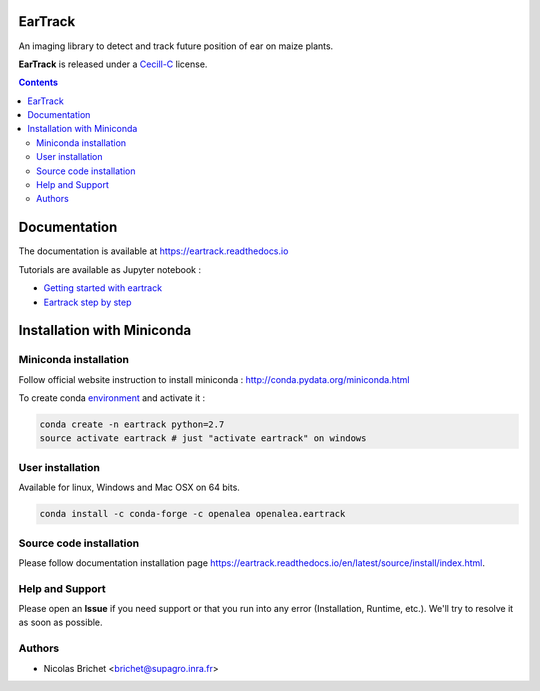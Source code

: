 .. image:: https://readthedocs.org/projects/eartrack/badge/?version=latest
    :target: http://eartrack.readthedocs.io/en/latest/?badge=latest
    :alt: Documentation Status

.. image:: https://travis-ci.org/openalea/eartrack.svg?branch=master
    :target: https://travis-ci.org/openalea/eartrack
    :alt: Travis build status (osx and linux)

.. image:: https://ci.appveyor.com/api/projects/status/bpbmurhqv10pcy0j/branch/master?svg=true
    :target: https://ci.appveyor.com/project/artzet-s/eartrack-xo7du
    :alt: Appveyor build status (Windows x86 and x64)
    
.. image:: https://anaconda.org/openalea/openalea.eartrack/badges/version.svg   
    :target: https://anaconda.org/openalea/openalea.eartrack

.. image:: https://zenodo.org/badge/DOI/10.5281/zenodo.1002155.svg
   :target: https://doi.org/10.5281/zenodo.1002155

.. image:: https://anaconda.org/openalea/openalea.eartrack/badges/license.svg
    :target: https://anaconda.org/openalea/openalea.eartrack
    
========
EarTrack
========

An imaging library to detect and track future position of ear on maize plants.

**EarTrack** is released under a `Cecill-C <http://www.cecill.info/licences/Licence_CeCILL-C_V1-en.html>`_ license.


.. contents::

=============
Documentation
=============

The documentation is available at `<https://eartrack.readthedocs.io>`_

Tutorials are available as Jupyter notebook :

* `Getting started with eartrack <http://nbviewer.ipython.org/urls/raw.github.com/openalea/eartrack/master/example/ear_tracking_tutorial.ipynb>`_ 

* `Eartrack step by step <http://nbviewer.ipython.org/urls/raw.github.com/openalea/eartrack/master/example/detailed_ear_tracking_tutorial.ipynb>`_

===========================
Installation with Miniconda
===========================

Miniconda installation
----------------------

Follow official website instruction to install miniconda : http://conda.pydata.org/miniconda.html

To create conda `environment <https://conda.io/docs/user-guide/tasks/manage-environments.html>`_  and activate it :

.. code:: shell 
    
    conda create -n eartrack python=2.7
    source activate eartrack # just "activate eartrack" on windows

User installation
-----------------

Available for linux, Windows and Mac OSX on 64 bits.

.. code:: shell

    conda install -c conda-forge -c openalea openalea.eartrack


Source code installation
------------------------

Please follow documentation installation page `<https://eartrack.readthedocs
.io/en/latest/source/install/index.html>`_.

Help and Support
----------------

Please open an **Issue** if you need support or that you run into any error (Installation, Runtime, etc.). 
We'll try to resolve it as soon as possible.

Authors
-------

* Nicolas Brichet <brichet@supagro.inra.fr>
